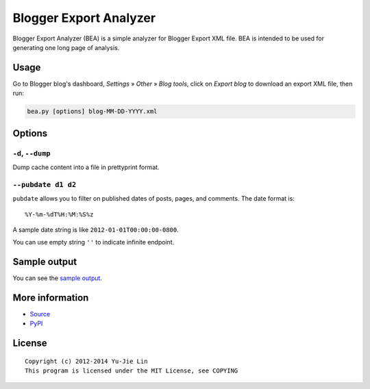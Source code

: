 =======================
Blogger Export Analyzer
=======================

Blogger Export Analyzer (BEA) is a simple analyzer for Blogger Export XML file. BEA is intended to be used for generating one long page of analysis.


Usage
=====

Go to Blogger blog's dashboard, *Settings* » *Other* » *Blog tools*, click on *Export blog* to download an export XML file, then run:

.. code:: sh

  bea.py [options] blog-MM-DD-YYYY.xml


Options
=======

``-d``, ``--dump``
------------------

Dump cache content into a file in prettyprint format.

``--pubdate d1 d2``
-------------------

``pubdate`` allows you to filter on published dates of posts, pages, and comments. The date format is::

  %Y-%m-%dT%H:%M:%S%z

A sample date string is like ``2012-01-01T00:00:00-0800``.

You can use empty string ``''`` to indicate infinite endpoint.


Sample output
=============

You can see the `sample output`_.

.. _sample output: https://bitbucket.org/livibetter/bea/wiki/Sample%20output


More information
================

* Source_
* PyPI_

.. _Source: https://bitbucket.org/livibetter/bea
.. _PyPI: https://pypi.python.org/pypi/bea


License
=======

::

  Copyright (c) 2012-2014 Yu-Jie Lin
  This program is licensed under the MIT License, see COPYING

